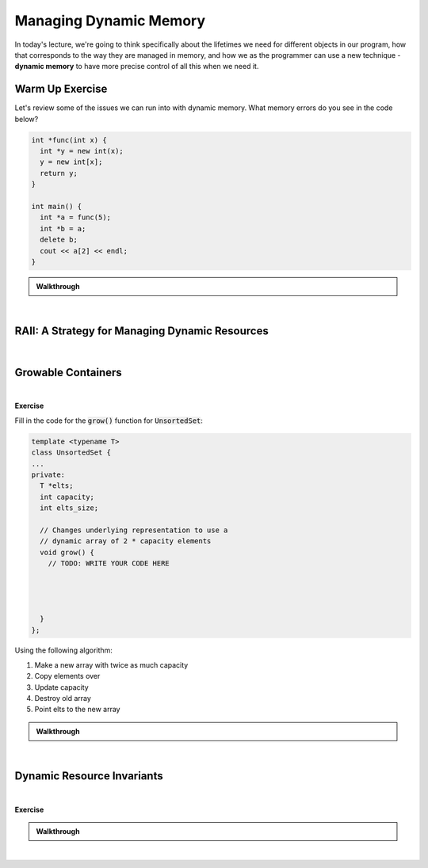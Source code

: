 .. qnum::
   :prefix: Q
   :start: 1

.. raw:: html

   <script src="../_static/common/js/common2.js"></script>

.. raw:: html

   <style>
      .btn {
         margin: 0;
      }
      .tab-pane {
         padding: 0;
      }
   </style>

======================================================================
Managing Dynamic Memory
======================================================================

In today's lecture, we're going to think specifically about the lifetimes we need for different objects in our program, how that corresponds to the way they are managed in memory, and how we as the programmer can use a new technique - **dynamic memory** to have more precise control of all this when we need it.

^^^^^^^^^^^^^^^^^^^^^^^^^^^^^^^^^^^^^^^^^^^^^^^^^^^^^^^^^^^^^^^^^^^^^^
Warm Up Exercise
^^^^^^^^^^^^^^^^^^^^^^^^^^^^^^^^^^^^^^^^^^^^^^^^^^^^^^^^^^^^^^^^^^^^^^
.. section 0

Let's review some of the issues we can run into with dynamic memory. What memory errors do you see in the code below?

.. code-block:: cpp

   int *func(int x) {
     int *y = new int(x);
     y = new int[x];
     return y;
   }
   
   int main() {
     int *a = func(5);
     int *b = a;
     delete b;
     cout << a[2] << endl;
   }

.. shortanswer:: ch13_00_ex_warm_up

   Please record a few of the mistakes and/or memory errors you found in the code above.

.. admonition:: Walkthrough

   .. reveal:: ch13_00_revealwt_warm_up
  
      .. youtube:: TODO
         :divid: ch13_00_wt_warm_up
         :height: 315
         :width: 560
         :align: center

|

^^^^^^^^^^^^^^^^^^^^^^^^^^^^^^^^^^^^^^^^^^^^^^^^^^^^^^^^^^^^^^^^^^^^^^
RAII: A Strategy for Managing Dynamic Resources
^^^^^^^^^^^^^^^^^^^^^^^^^^^^^^^^^^^^^^^^^^^^^^^^^^^^^^^^^^^^^^^^^^^^^^
.. section 1

.. TODO

.. youtube:: TODO
   :divid: ch12_01_vid_raii
   :height: 315
   :width: 560
   :align: center

|

.. TODO RAII Exercise - write a destructor to clean up memory
.. make a zoo with different kinds of animals

^^^^^^^^^^^^^^^^^^^^^^^^^^^^^^^^^^^^^^^^^^^^^^^^^^^^^^^^^^^^^^^^^^^^^^
Growable Containers
^^^^^^^^^^^^^^^^^^^^^^^^^^^^^^^^^^^^^^^^^^^^^^^^^^^^^^^^^^^^^^^^^^^^^^
.. section 2

.. TODO

.. youtube:: TODO
   :divid: ch12_02_vid_growable_containers
   :height: 315
   :width: 560
   :align: center

|

.. TODO

**Exercise**

Fill in the code for the :code:`grow()` function for :code:`UnsortedSet`:

.. code-block:: cpp

   template <typename T>
   class UnsortedSet {
   ...
   private:
     T *elts;
     int capacity;
     int elts_size;
    
     // Changes underlying representation to use a
     // dynamic array of 2 * capacity elements
     void grow() {
       // TODO: WRITE YOUR CODE HERE
   
   
   
   
     }
   };

Using the following algorithm:

1. Make a new array with twice as much capacity
2. Copy elements over
3. Update capacity
4. Destroy old array
5. Point elts to the new array

.. shortanswer:: ch13_02_ex_grow

   Paste a copy of your implementation here.

.. admonition:: Walkthrough

   .. reveal:: ch13_02_revealwt_grow
  
      .. youtube:: TODO
         :divid: ch13_02_wt_grow
         :height: 315
         :width: 560
         :align: center

|

^^^^^^^^^^^^^^^^^^^^^^^^^^^^^^^^^^^^^^^^^^^^^^^^^^^^^^^^^^^^^^^^^^^^^^
Dynamic Resource Invariants
^^^^^^^^^^^^^^^^^^^^^^^^^^^^^^^^^^^^^^^^^^^^^^^^^^^^^^^^^^^^^^^^^^^^^^
.. section 3

.. TODO

.. youtube:: TODO
   :divid: ch12_03_vid_dynamic_resource_invaraints
   :height: 315
   :width: 560
   :align: center

|

.. TODO

**Exercise**

.. TODO: what can RAII do for us and what can it not?

.. fillintheblank:: ch13_03_ex_memory_leaks
   :casei:

   Which of these functions leak memory? Write either "ok" or "memory leak". You should assume the constructors and destructor for :code:`UnsortedSet` are defined (correctly) as earlier.
   
   .. list-table::
     :align: left
   
     * - .. code-block:: cpp
         
            void func() {
              UnsortedSet<int> s1;
              s1.insert(2);
              s1.insert(3);
            }

   
       - |blank|
   
     * - .. code-block:: cpp
         
            void func() {
              UnsortedSet<int> *s3
                = new UnsortedSet<int>; 
              s3->insert(2);
              s3->insert(3);
            }

   
       - |blank|
   
     * - .. code-block:: cpp
         
            void func() {
              UnsortedSet<int*> s2;
              s2.insert(new int(2));
              s2.insert(new int(3));
            }


       - |blank|
   
     * - .. code-block:: cpp
         
            void func() {
              UnsortedSet<int> *s4
                = new UnsortedSet<int>; 
              s4->insert(2);
              s4->insert(3);
              delete s4;
            }

       - |blank|
     
   - :.*ok.*: Correct! (The set will internally store the inserted numbers in a dynamic array and its destructor will clean that up.)
     :.*: Try again
   - :.*memory *leak.*: Correct! (The set's destructor can clean up its own internal memory when it is destroyed, but the problem is the set itself is never destroyed since it's created with :code:`new` but never freed with :code:`delete`.)
     :.*: Try again
   - :.*memory *leak.*: Correct! (The set can clean up the dynamic array it uses to store the pointers to the :code:`2` and :code:`3`, but it only cleans up that array - it doesn't know to clean up the objects created with :code:`new` in :code:`main()`.)
     :.*: Try again
   - :.*ok.*: Correct! (The set itself is created on the heap and cleaned up with :code:`delete`, and the internal array it uses is also cleaned up when its destructor is called as a result of the :code:`delete`.)
     :.*: Try again

.. admonition:: Walkthrough

   .. reveal:: ch13_03_revealwt_memory_leaks
  
      .. youtube:: TODO
         :divid: ch13_03_wt_memory_leaks
         :height: 315
         :width: 560
         :align: center

|

